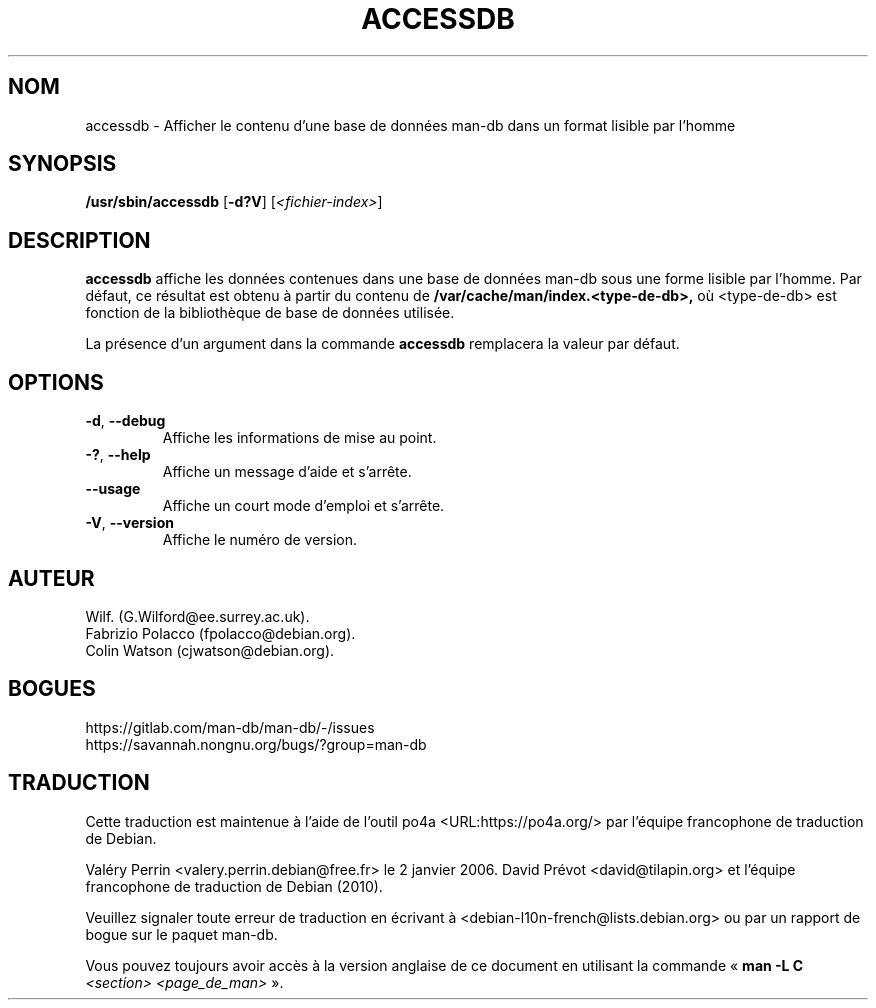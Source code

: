 .\" Man page for accessdb
.\"
.\" Copyright (c) 1998 Fabrizio Polacco <fpolacco@debian.org
.\"
.\" You may distribute under the terms of the GNU General Public
.\" License as specified in the file docs/COPYING.GPLv2 that comes with the
.\" man-db distribution.
.\"
.\" Tue, 24 Feb 1998 18:18:36 +0200
.\"
.pc ""
.\"*******************************************************************
.\"
.\" This file was generated with po4a. Translate the source file.
.\"
.\"*******************************************************************
.TH ACCESSDB 8 2024-04-05 2.12.1 "Utilitaires de l'afficheur des pages de manuel"
.SH NOM
accessdb \- Afficher le contenu d'une base de données man\-db dans un format
lisible par l'homme
.SH SYNOPSIS
\fB/usr/sbin/accessdb\fP [\|\fB\-d?V\fP\|] [\fI<fichier\-index>\fP]
.SH DESCRIPTION
\fBaccessdb\fP affiche les données contenues dans une base de données man\-db
sous une forme lisible par l'homme. Par défaut, ce résultat est obtenu à
partir du contenu de \fB/var/cache/man/index.<type\-de\-db>,\fP où
<type\-de\-db> est fonction de la bibliothèque de base de données
utilisée.

La présence d'un argument dans la commande \fBaccessdb\fP remplacera la valeur
par défaut.
.SH OPTIONS
.TP 
.if  !'po4a'hide' .BR \-d ", " \-\-debug
Affiche les informations de mise au point.
.TP 
.if  !'po4a'hide' .BR \-? ", " \-\-help
Affiche un message d'aide et s'arrête.
.TP 
.if  !'po4a'hide' .B \-\-usage
Affiche un court mode d'emploi et s'arrête.
.TP 
.if  !'po4a'hide' .BR \-V ", " \-\-version
Affiche le numéro de version.
.SH AUTEUR
.nf
.if  !'po4a'hide' Wilf.\& (G.Wilford@ee.surrey.ac.uk).
.if  !'po4a'hide' Fabrizio Polacco (fpolacco@debian.org).
.if  !'po4a'hide' Colin Watson (cjwatson@debian.org).
.fi
.SH BOGUES
.if  !'po4a'hide' https://gitlab.com/man-db/man-db/-/issues
.br
.if  !'po4a'hide' https://savannah.nongnu.org/bugs/?group=man-db
.SH TRADUCTION
Cette traduction est maintenue à l'aide de l'outil
po4a <URL:https://po4a.org/> par l'équipe
francophone de traduction de Debian.
.PP
Valéry Perrin <valery.perrin.debian@free.fr> le 2 janvier 2006.
David Prévot <david@tilapin.org> et l'équipe francophone de traduction de Debian\ (2010).
.PP
Veuillez signaler toute erreur de traduction en écrivant à
<debian\-l10n\-french@lists.debian.org> ou par un rapport de bogue sur
le paquet man-db.
.PP
Vous pouvez toujours avoir accès à la version anglaise de ce document en
utilisant la commande
«\ \fBman\ \-L C\fR \fI<section>\fR\ \fI<page_de_man>\fR\ ».
